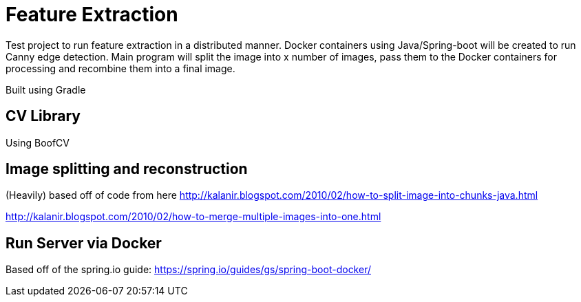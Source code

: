 

= Feature Extraction

Test project to run feature extraction in a distributed manner. Docker containers using Java/Spring-boot will be created to run Canny edge detection. Main program will split the image into x number of images, pass them to the Docker containers for processing and recombine them into a final image. 

Built using Gradle

== CV Library
Using BoofCV

== Image splitting and reconstruction
(Heavily) based off of code from here
http://kalanir.blogspot.com/2010/02/how-to-split-image-into-chunks-java.html

http://kalanir.blogspot.com/2010/02/how-to-merge-multiple-images-into-one.html

== Run Server via Docker
Based off of the spring.io guide:
https://spring.io/guides/gs/spring-boot-docker/



